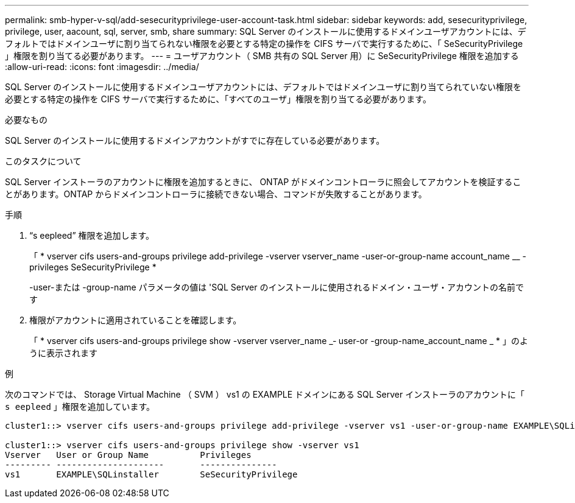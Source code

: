 ---
permalink: smb-hyper-v-sql/add-sesecurityprivilege-user-account-task.html 
sidebar: sidebar 
keywords: add, sesecurityprivilege, privilege, user, aacount, sql, server, smb, share 
summary: SQL Server のインストールに使用するドメインユーザアカウントには、デフォルトではドメインユーザに割り当てられない権限を必要とする特定の操作を CIFS サーバで実行するために、「 SeSecurityPrivilege 」権限を割り当てる必要があります。 
---
= ユーザアカウント（ SMB 共有の SQL Server 用）に SeSecurityPrivilege 権限を追加する
:allow-uri-read: 
:icons: font
:imagesdir: ../media/


[role="lead"]
SQL Server のインストールに使用するドメインユーザアカウントには、デフォルトではドメインユーザに割り当てられていない権限を必要とする特定の操作を CIFS サーバで実行するために、「すべてのユーザ」権限を割り当てる必要があります。

.必要なもの
SQL Server のインストールに使用するドメインアカウントがすでに存在している必要があります。

.このタスクについて
SQL Server インストーラのアカウントに権限を追加するときに、 ONTAP がドメインコントローラに照会してアカウントを検証することがあります。ONTAP からドメインコントローラに接続できない場合、コマンドが失敗することがあります。

.手順
. "`s eepleed`" 権限を追加します。
+
「 * vserver cifs users-and-groups privilege add-privilege -vserver vserver_name -user-or-group-name account_name __ -privileges SeSecurityPrivilege *

+
-user-または -group-name パラメータの値は 'SQL Server のインストールに使用されるドメイン・ユーザ・アカウントの名前です

. 権限がアカウントに適用されていることを確認します。
+
「 * vserver cifs users-and-groups privilege show -vserver vserver_name _‑ user-or -group-name_account_name _ * 」のように表示されます



.例
次のコマンドでは、 Storage Virtual Machine （ SVM ） vs1 の EXAMPLE ドメインにある SQL Server インストーラのアカウントに「 `s eepleed` 」権限を追加しています。

[listing]
----
cluster1::> vserver cifs users-and-groups privilege add-privilege -vserver vs1 -user-or-group-name EXAMPLE\SQLinstaller -privileges SeSecurityPrivilege

cluster1::> vserver cifs users-and-groups privilege show -vserver vs1
Vserver   User or Group Name          Privileges
--------- ---------------------       ---------------
vs1       EXAMPLE\SQLinstaller        SeSecurityPrivilege
----